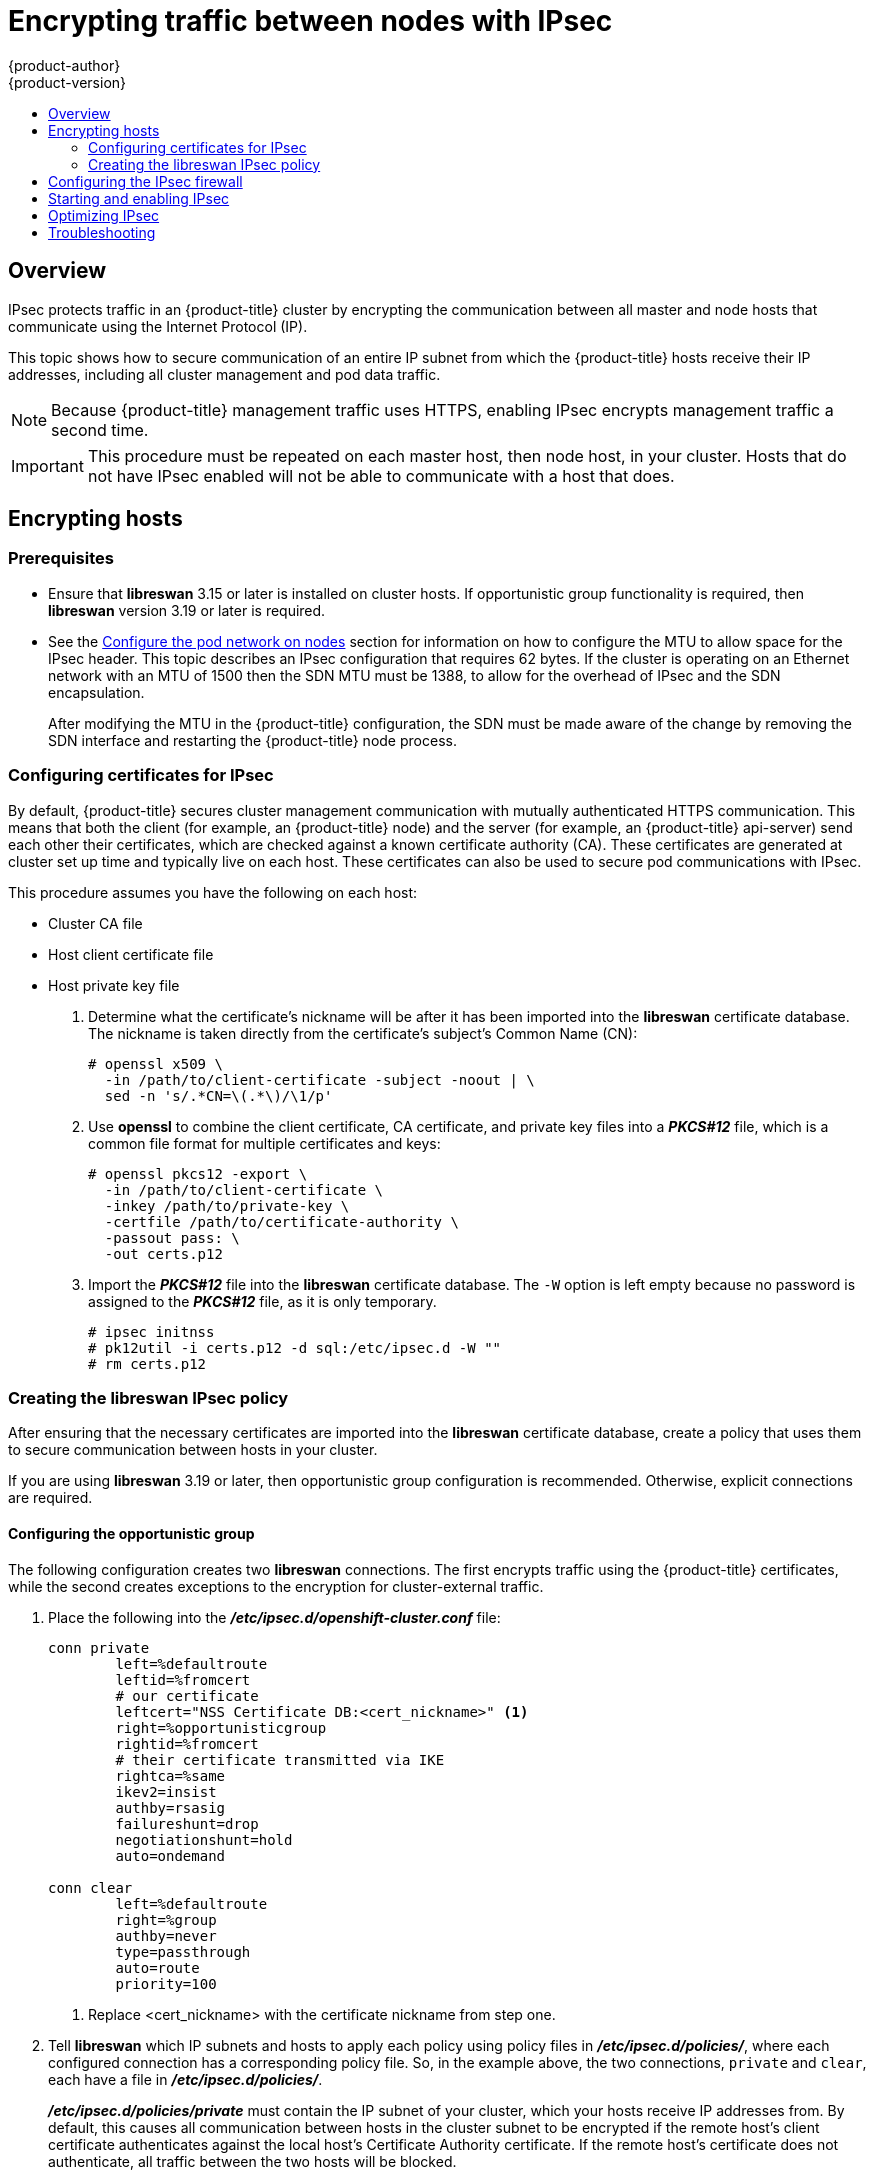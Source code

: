 [[admin-guide-ipsec]]
= Encrypting traffic between nodes with IPsec
{product-author}
{product-version}
:data-uri:
:icons:
:experimental:
:toc: macro
:toc-title:

toc::[]

== Overview

IPsec protects traffic in an {product-title} cluster by encrypting the
communication between all master and node hosts that communicate using the
Internet Protocol (IP).

This topic shows how to secure communication of an entire IP subnet from which
the {product-title} hosts receive their IP addresses, including all cluster
management and pod data traffic.

[NOTE]
====
Because {product-title} management traffic uses HTTPS, enabling IPsec encrypts
management traffic a second time.
====

[IMPORTANT]
====
This procedure must be repeated on each master host, then node host, in your
cluster. Hosts that do not have IPsec enabled will not be able to communicate
with a host that does.
====

[[admin-guide-ipsec-encrypting-hosts]]
== Encrypting hosts

[discrete]
=== Prerequisites

* Ensure that *libreswan* 3.15 or later is installed on
cluster hosts. If opportunistic group functionality is required, then *libreswan* version 3.19 or later is
required.
* See the
 xref:../install_config/configuring_sdn.adoc#configuring-the-pod-network-on-nodes[Configure
 the pod network on nodes] section for information on how to configure the MTU
 to allow space for the IPsec header. This topic describes an IPsec
 configuration that requires 62 bytes. If the cluster is operating on an
 Ethernet network with an MTU of 1500 then the SDN MTU must be 1388, to allow
 for the overhead of IPsec and the SDN encapsulation.
+
After modifying the MTU in the {product-title} configuration, the SDN must be
made aware of the change by removing the SDN interface and restarting the
{product-title} node process.

ifdef::openshift-enterprise[]
----
# systemctl stop atomic-openshift-node
# ovs-vsctl del-br br0
# systemctl start atomic-openshift-node
----
endif::[]
ifdef::openshift-origin[]
----
# systemctl stop origin-node
# ovs-vsctl del-br br0
# systemctl start origin-node
----
endif::[]

[[admin-guide-ipsec-certificates]]
=== Configuring certificates for IPsec

By default, {product-title} secures cluster management communication with
mutually authenticated HTTPS communication. This means that both the client (for
example, an {product-title} node) and the server (for example, an
{product-title} api-server) send each other their certificates, which are
checked against a known certificate authority (CA). These certificates are
generated at cluster set up time and typically live on each host. These certificates can also be used to secure pod communications with IPsec. 

This procedure assumes you have the following on each host:

* Cluster CA file
* Host client certificate file
* Host private key file

. Determine what the certificate's nickname will be after it has been
imported into the *libreswan* certificate database. The nickname is taken
directly from the certificate's subject's Common Name (CN):
+
----
# openssl x509 \
  -in /path/to/client-certificate -subject -noout | \
  sed -n 's/.*CN=\(.*\)/\1/p'
----

. Use *openssl* to combine the client certificate, CA certificate, and private
key files into a *_PKCS#12_* file, which is a common file format for multiple
certificates and keys:
+
----
# openssl pkcs12 -export \
  -in /path/to/client-certificate \
  -inkey /path/to/private-key \
  -certfile /path/to/certificate-authority \
  -passout pass: \
  -out certs.p12
----

. Import the *_PKCS#12_* file into the *libreswan* certificate database. The
`-W` option is left empty because no password is assigned to the *_PKCS#12_*
file, as it is only temporary.
+
----
# ipsec initnss
# pk12util -i certs.p12 -d sql:/etc/ipsec.d -W ""
# rm certs.p12
----

[[admin-guide-ipsec-ipsec-policy]]
=== Creating the libreswan IPsec policy

After ensuring that the necessary certificates are imported into the *libreswan*
certificate database, create a policy that uses them to secure communication
between hosts in your cluster.

If you are using *libreswan* 3.19 or later, then opportunistic
group configuration is recommended. Otherwise, explicit connections are
required.

[[admin-guide-ipsec-opportunistic-group-configuration]]
==== Configuring the opportunistic group 

The following configuration creates two *libreswan* connections. The first
encrypts traffic using the {product-title} certificates, while the second
creates exceptions to the encryption for cluster-external traffic.

. Place the following into the *_/etc/ipsec.d/openshift-cluster.conf_* file:
+
----
conn private
	left=%defaultroute
	leftid=%fromcert
	# our certificate
	leftcert="NSS Certificate DB:<cert_nickname>" <1>
	right=%opportunisticgroup
	rightid=%fromcert
	# their certificate transmitted via IKE
	rightca=%same
	ikev2=insist
	authby=rsasig
	failureshunt=drop
	negotiationshunt=hold
	auto=ondemand

conn clear
	left=%defaultroute
	right=%group
	authby=never
	type=passthrough
	auto=route
	priority=100
----
<1> Replace <cert_nickname> with the certificate nickname from step one.

. Tell *libreswan*
which IP subnets and hosts to apply each policy using policy
files in *_/etc/ipsec.d/policies/_*, where each configured connection has a
corresponding policy file. So, in the example above, the two connections,
`private` and `clear`, each have a file in *_/etc/ipsec.d/policies/_*.
+
*_/etc/ipsec.d/policies/private_* must contain the IP subnet of your cluster,
which your hosts receive IP addresses from. By default, this causes all
communication between hosts in the cluster subnet to be encrypted if the remote
host's client certificate authenticates against the local host's Certificate
Authority certificate. If the remote host's certificate does not authenticate,
all traffic between the two hosts will be blocked.
+
For example, if all hosts are configured to use addresses in the `172.16.0.0/16`
address space, your `private` policy file would contain `172.16.0.0/16`. Any
number of additional subnets to encrypt may be added to this file, which results
in all traffic to those subnets using IPsec as well.

. Unencrypt the communication between all hosts and the subnet gateway to ensure
that traffic can enter and exit the cluster. Add the gateway to the
*_/etc/ipsec.d/policies/clear_* file:
+
----
172.16.0.1/32
----
+
Additional hosts and subnets may be added to this file, which will result in
all traffic to these hosts and subnets being unencrypted.

[[admin-guide-ipsec-explicit-connection-configuration]]
==== Configuring the explicit connection

In this configuration, each IPsec node configuration must explicitly list the
configuration of every other node in the cluster. Using a configuration
management tool such as Ansible to generate this file on each host is
recommended.

This configuration also requires the full certificate subject of each node to
be placed into the configuration for every other node. 

. Use *openssl* to read this subject from the node's certificate:
+
----
# openssl x509 \
  -in /path/to/client-certificate -text | \
  grep "Subject:" | \
  sed 's/[[:blank:]]*Subject: //'
----

. Place the following lines into the *_/etc/ipsec.d/openshift-cluster.conf_* file on each node for every other node in the cluster:
+
----
conn <other_node_hostname>
        left=<this_node_ip> <1>
        leftid="CN=<this_node_cert_nickname>" <2>
        leftrsasigkey=%cert
        leftcert=<this_node_cert_nickname> <2>
        right=<other_node_ip> <3>
        rightid="<other_node_cert_full_subject>" <4>
        rightrsasigkey=%cert
        auto=start
        keyingtries=%forever
----
<1> Replace <this_node_ip> with the cluster IP address of this node.
<2> Replace <this_node_cert_nickname> with the node certificate nickname from step one.
<3> Replace <other_node_ip> with the cluster IP address of the other node.
<4> Replace <other_node_cert_full_subject> with the other node's certificate subject from just above. For example: "O=system:nodes,CN=openshift-node-45.example.com".

. Place the following in the *_/etc/ipsec.d/openshift-cluster.secrets_* file on each node:
+
----
: RSA "<this_node_cert_nickname>" <1>
----
<1> Replace <this_node_cert_nickname> with the node certificate nickname from step one.

[[admin-guide-ipsec-firewall-configuration]]
== Configuring the IPsec firewall

All nodes within the cluster need to allow IPsec related network traffic. This
includes IP protocol numbers 50 and 51 as well as UDP port 500.

For example, if the cluster nodes communicate over interface `eth0`:

----
-A OS_FIREWALL_ALLOW -i eth0 -p 50 -j ACCEPT
-A OS_FIREWALL_ALLOW -i eth0 -p 51 -j ACCEPT
-A OS_FIREWALL_ALLOW -i eth0 -p udp --dport 500 -j ACCEPT
----

[NOTE]
====
IPsec also uses UDP port 4500 for NAT traversal, though this should not apply
to normal cluster deployments.
====

[[admin-guide-starting-enabling-ipsec]]
== Starting and enabling IPsec

. Start the *ipsec* service to load the new configuration and policies,
and begin encrypting:
+
----
# systemctl start ipsec
----

. Enable the *ipsec* service to start on boot:
+
----
# systemctl enable ipsec
----

[[admin-guide-ipsec-optimizing]]
== Optimizing IPsec

See the
xref:../scaling_performance/network_optimization.adoc#scaling-performance-optimizing-ipsec[Scaling
and Performance Guide] for performance suggestions when encrypting with IPsec.

[[admin-guide-ipsec-troubleshooting]]
== Troubleshooting
When authentication cannot be completed between two hosts, you will not be able
to ping between them, because all IP traffic will be rejected. If the `clear`
policy is not configured correctly, you will also not be able to SSH to the host
from another host in the cluster.

You can use the `ipsec status` command to check that the `clear` and `private`
policies have been loaded.
